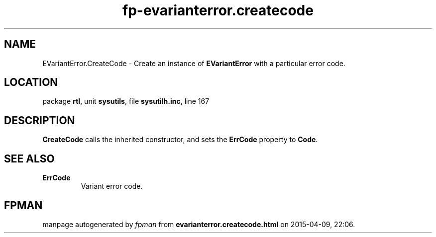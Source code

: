 .\" file autogenerated by fpman
.TH "fp-evarianterror.createcode" 3 "2014-03-14" "fpman" "Free Pascal Programmer's Manual"
.SH NAME
EVariantError.CreateCode - Create an instance of \fBEVariantError\fR with a particular error code.
.SH LOCATION
package \fBrtl\fR, unit \fBsysutils\fR, file \fBsysutilh.inc\fR, line 167
.SH DESCRIPTION
\fBCreateCode\fR calls the inherited constructor, and sets the \fBErrCode\fR property to \fBCode\fR.


.SH SEE ALSO
.TP
.B ErrCode
Variant error code.

.SH FPMAN
manpage autogenerated by \fIfpman\fR from \fBevarianterror.createcode.html\fR on 2015-04-09, 22:06.

